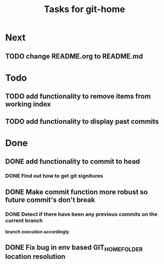 #+TITLE: Tasks for git-home

* Next

** TODO change README.org to README.md

* Todo

** TODO add functionality to remove items from working index

** TODO add functionality to display past commits

* Done

** DONE add functionality to commit to head
CLOSED: [2022-07-04 Mon 11:59]

*** DONE Find out how to get git signitures
CLOSED: [2022-07-04 Mon 11:58]

** DONE Make commit function more robust so future commit's don't break
CLOSED: [2022-07-04 Mon 13:26]

*** DONE Detect if there have been any previous commits on the current branch
CLOSED: [2022-07-04 Mon 13:25]
*branch execution accordingly*

** DONE Fix bug in env based GIT_HOME_FOLDER location resolution
CLOSED: [2022-07-04 Mon 14:27]

